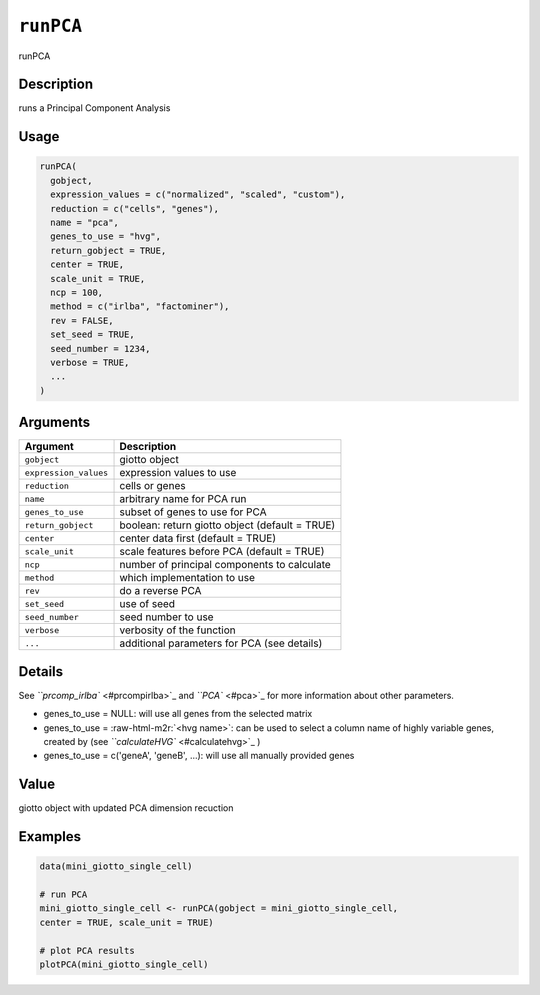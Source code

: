 .. role:: raw-html-m2r(raw)
   :format: html


``runPCA``
==============

runPCA

Description
-----------

runs a Principal Component Analysis

Usage
-----

.. code-block:: r

   runPCA(
     gobject,
     expression_values = c("normalized", "scaled", "custom"),
     reduction = c("cells", "genes"),
     name = "pca",
     genes_to_use = "hvg",
     return_gobject = TRUE,
     center = TRUE,
     scale_unit = TRUE,
     ncp = 100,
     method = c("irlba", "factominer"),
     rev = FALSE,
     set_seed = TRUE,
     seed_number = 1234,
     verbose = TRUE,
     ...
   )

Arguments
---------

.. list-table::
   :header-rows: 1

   * - Argument
     - Description
   * - ``gobject``
     - giotto object
   * - ``expression_values``
     - expression values to use
   * - ``reduction``
     - cells or genes
   * - ``name``
     - arbitrary name for PCA run
   * - ``genes_to_use``
     - subset of genes to use for PCA
   * - ``return_gobject``
     - boolean: return giotto object (default = TRUE)
   * - ``center``
     - center data first (default = TRUE)
   * - ``scale_unit``
     - scale features before PCA (default = TRUE)
   * - ``ncp``
     - number of principal components to calculate
   * - ``method``
     - which implementation to use
   * - ``rev``
     - do a reverse PCA
   * - ``set_seed``
     - use of seed
   * - ``seed_number``
     - seed number to use
   * - ``verbose``
     - verbosity of the function
   * - ``...``
     - additional parameters for PCA (see details)


Details
-------

See `\ ``prcomp_irlba`` <#prcompirlba>`_ and `\ ``PCA`` <#pca>`_ for more information about other parameters.


* 
  genes_to_use = NULL: will use all genes from the selected matrix  

* 
  genes_to_use = :raw-html-m2r:`<hvg name>`\ : can be used to select a column name of highly variable genes, created by (see `\ ``calculateHVG`` <#calculatehvg>`_ )  

* 
  genes_to_use = c('geneA', 'geneB', ...): will use all manually provided genes

Value
-----

giotto object with updated PCA dimension recuction

Examples
--------

.. code-block:: r

   data(mini_giotto_single_cell)

   # run PCA
   mini_giotto_single_cell <- runPCA(gobject = mini_giotto_single_cell,
   center = TRUE, scale_unit = TRUE)

   # plot PCA results
   plotPCA(mini_giotto_single_cell)

